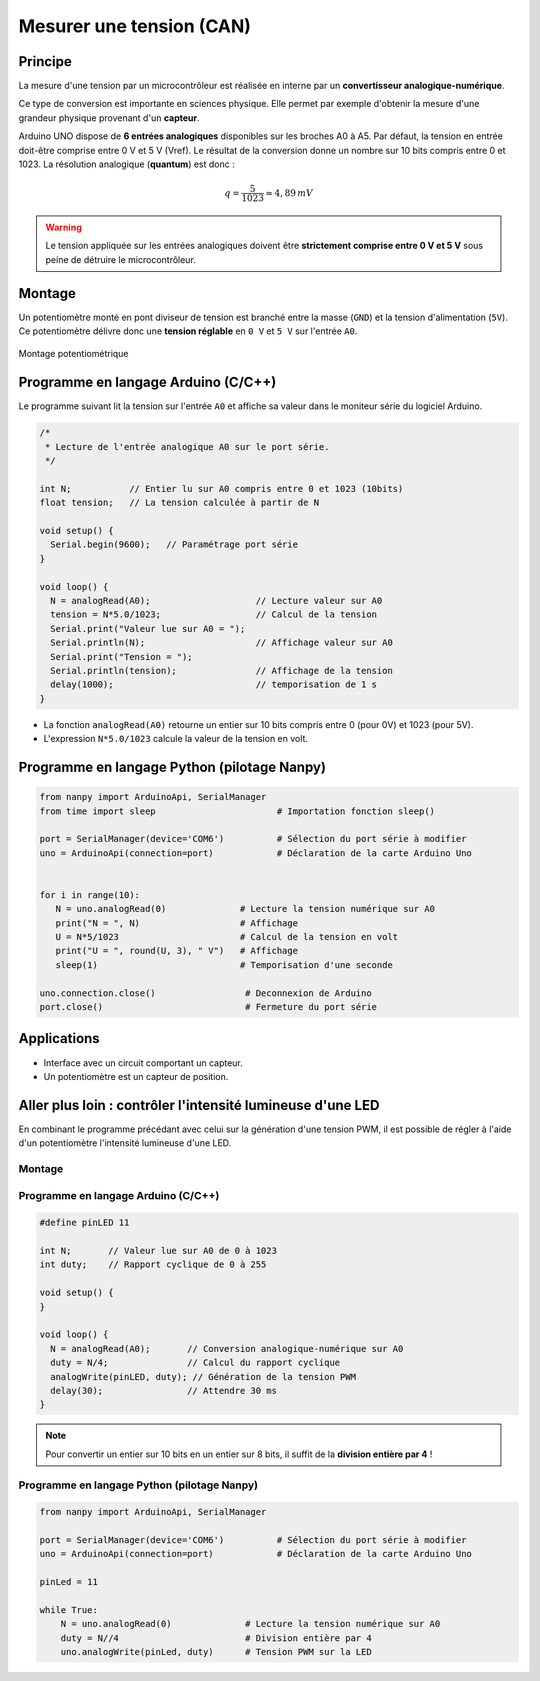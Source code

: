 =========================
Mesurer une tension (CAN)
=========================

Principe
========

La mesure d'une tension par un microcontrôleur est réalisée en interne par un **convertisseur analogique-numérique**.

Ce type de conversion est importante en sciences physique. Elle permet par exemple d'obtenir la mesure d'une grandeur physique provenant d'un **capteur**.

.. image:: images/05_arduino_entrees_analogiques.png
   :width: 500
   :height: 400
   :scale: 70 %
   :alt:
   :align: center

Arduino UNO dispose de **6 entrées analogiques** disponibles sur les broches A0 à A5. Par défaut, la tension en entrée doit-être comprise entre 0 V et 5 V (Vref). Le résultat de la conversion donne un nombre sur 10 bits compris entre 0 et 1023. La résolution analogique (**quantum**) est donc :

.. math::

   {q=\dfrac{5}{1023} \approx 4,89\,mV}

.. warning::
   Le tension appliquée sur les entrées analogiques doivent être **strictement comprise entre 0 V et 5 V** sous peine de détruire le microcontrôleur.

Montage
=======

Un potentiomètre monté en pont diviseur de tension est branché entre la masse (``GND``) et la tension d'alimentation (``5V``). Ce potentiomètre délivre donc une **tension réglable** en ``0 V`` et ``5 V`` sur l'entrée ``A0``.

.. figure:: images/05_arduino_uno_can_potentiometre.png
   :width: 667
   :height: 669
   :scale: 50 %
   :alt:
   :align: center
   
   Montage potentiométrique

Programme en langage Arduino (C/C++)
====================================

Le programme suivant lit la tension sur l'entrée ``A0`` et affiche sa valeur dans le moniteur série du logiciel Arduino.

.. code-block:: arduino

   /*
    * Lecture de l'entrée analogique A0 sur le port série.
    */

   int N;           // Entier lu sur A0 compris entre 0 et 1023 (10bits)
   float tension;   // La tension calculée à partir de N

   void setup() {
     Serial.begin(9600);   // Paramétrage port série
   }

   void loop() {
     N = analogRead(A0);                    // Lecture valeur sur A0
     tension = N*5.0/1023;                  // Calcul de la tension
     Serial.print("Valeur lue sur A0 = ");
     Serial.println(N);                     // Affichage valeur sur A0
     Serial.print("Tension = ");
     Serial.println(tension);               // Affichage de la tension
     delay(1000);                           // temporisation de 1 s
   }




* La fonction ``analogRead(A0)`` retourne un entier sur 10 bits compris entre 0 (pour 0V) et 1023 (pour 5V).

* L'expression ``N*5.0/1023`` calcule la valeur de la tension en volt.



Programme en langage Python (pilotage Nanpy)
============================================

.. code-block:: python

   from nanpy import ArduinoApi, SerialManager
   from time import sleep                       # Importation fonction sleep()

   port = SerialManager(device='COM6')          # Sélection du port série à modifier
   uno = ArduinoApi(connection=port)            # Déclaration de la carte Arduino Uno


   for i in range(10):
      N = uno.analogRead(0)              # Lecture la tension numérique sur A0
      print("N = ", N)                   # Affichage
      U = N*5/1023                       # Calcul de la tension en volt
      print("U = ", round(U, 3), " V")   # Affichage
      sleep(1)                           # Temporisation d'une seconde

   uno.connection.close()                 # Deconnexion de Arduino
   port.close()                           # Fermeture du port série



Applications
============

* Interface avec un circuit comportant un capteur.
* Un potentiomètre est un capteur de position.



Aller plus loin : contrôler l'intensité lumineuse d'une LED
===========================================================

En combinant le programme précédant avec celui sur la génération d'une tension PWM, il est possible de régler à l'aide d'un potentiomètre l'intensité lumineuse d'une LED.

Montage
-------

.. image:: images/Arduino_LED_PWM_Potentiometre.png
   :width: 688
   :height: 440
   :scale: 70 %
   :alt:
   :align: center

Programme en langage Arduino (C/C++)
------------------------------------

.. code-block:: arduino

   #define pinLED 11

   int N;       // Valeur lue sur A0 de 0 à 1023
   int duty;    // Rapport cyclique de 0 à 255

   void setup() {
   }

   void loop() {
     N = analogRead(A0);       // Conversion analogique-numérique sur A0
     duty = N/4;               // Calcul du rapport cyclique
     analogWrite(pinLED, duty); // Génération de la tension PWM
     delay(30);                // Attendre 30 ms
   }

.. note::

   Pour convertir un entier sur 10 bits en un entier sur 8 bits, il suffit de la **division entière par 4** !

Programme en langage Python (pilotage Nanpy)
--------------------------------------------

.. code-block:: python

   from nanpy import ArduinoApi, SerialManager
   
   port = SerialManager(device='COM6')          # Sélection du port série à modifier
   uno = ArduinoApi(connection=port)            # Déclaration de la carte Arduino Uno
   
   pinLed = 11
   
   while True:
       N = uno.analogRead(0)              # Lecture la tension numérique sur A0
       duty = N//4                        # Division entière par 4
       uno.analogWrite(pinLed, duty)      # Tension PWM sur la LED
